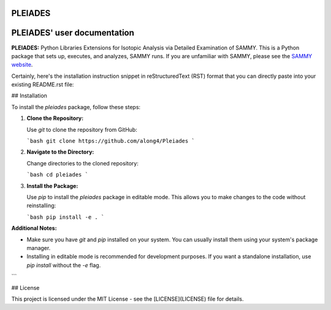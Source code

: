 .. image:: ./images/PLEIADES.jpg
   :alt: **PLEIADES:** Python Libraries Extensions for Isotopic Analysis via Detailed Examination of SAMMY. 
   :align: center


PLEIADES
========

.. image:: https://readthedocs.org/projects/example-sphinx-basic/badge/?version=latest
    :target: https://example-sphinx-basic.readthedocs.io/en/latest/?badge=latest
    :alt: Documentation Status

.. This README.rst should work on Github and is also included in the Sphinx documentation project in docs/ - therefore, README.rst uses absolute links for most things so it renders properly on GitHub

PLEIADES' user documentation
============================

**PLEIADES:** Python Libraries Extensions for Isotopic Analysis via Detailed Examination of SAMMY. 
This is a Python package that sets up, executes, and analyzes, SAMMY runs. If you are unfamiliar 
with SAMMY, please see the `SAMMY website <https://code.ornl.gov/RNSD/SAMMY>`_.

Certainly, here's the installation instruction snippet in reStructuredText (RST) format that you can directly paste into your existing README.rst file:


## Installation

To install the `pleiades` package, follow these steps:

1. **Clone the Repository:**

   Use `git` to clone the repository from GitHub:

   ```bash
   git clone https://github.com/along4/Pleiades
   ```

2. **Navigate to the Directory:**

   Change directories to the cloned repository:

   ```bash
   cd pleiades
   ```

3. **Install the Package:**

   Use `pip` to install the `pleiades` package in editable mode. This allows you to make changes to the code without reinstalling:

   ```bash
   pip install -e .
   ```

**Additional Notes:**

* Make sure you have `git` and `pip` installed on your system. You can usually install them using your system's package manager.
* Installing in editable mode is recommended for development purposes. If you want a standalone installation, use `pip install` without the `-e` flag.
```

## License

This project is licensed under the MIT License - see the [LICENSE](LICENSE) file for details.

